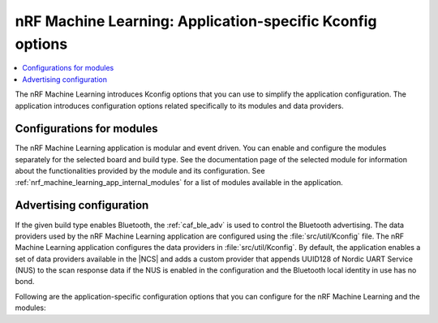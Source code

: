 .. _nrf_machine_learning_configuration:

nRF Machine Learning: Application-specific Kconfig options
##########################################################

.. contents::
   :local:
   :depth: 2

The nRF Machine Learning introduces Kconfig options that you can use to simplify the application configuration.
The application introduces configuration options related specifically to its modules and data providers.

Configurations for modules
**************************

The nRF Machine Learning application is modular and event driven.
You can enable and configure the modules separately for the selected board and build type.
See the documentation page of the selected module for information about the functionalities provided by the module and its configuration.
See :ref:`nrf_machine_learning_app_internal_modules` for a list of modules available in the application.

Advertising configuration
*************************

If the given build type enables Bluetooth, the :ref:`caf_ble_adv` is used to control the Bluetooth advertising.
The data providers used by the nRF Machine Learning application are configured using the :file:`src/util/Kconfig` file.
The nRF Machine Learning application configures the data providers in :file:`src/util/Kconfig`.
By default, the application enables a set of data providers available in the |NCS| and adds a custom provider that appends UUID128 of Nordic UART Service (NUS) to the scan response data if the NUS is enabled in the configuration and the Bluetooth local identity in use has no bond.

Following are the application-specific configuration options that you can configure for the nRF Machine Learning and the modules:

.. options-from-kconfig::
   :show-type:
